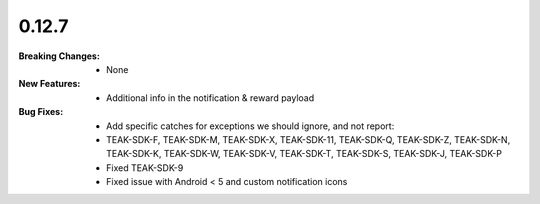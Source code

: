 0.12.7
------
:Breaking Changes:
    * None
:New Features:
    * Additional info in the notification & reward payload
:Bug Fixes:
    * Add specific catches for exceptions we should ignore, and not report:
    * TEAK-SDK-F, TEAK-SDK-M, TEAK-SDK-X, TEAK-SDK-11, TEAK-SDK-Q, TEAK-SDK-Z, TEAK-SDK-N, TEAK-SDK-K, TEAK-SDK-W, TEAK-SDK-V, TEAK-SDK-T, TEAK-SDK-S, TEAK-SDK-J, TEAK-SDK-P
    * Fixed TEAK-SDK-9
    * Fixed issue with Android < 5 and custom notification icons
